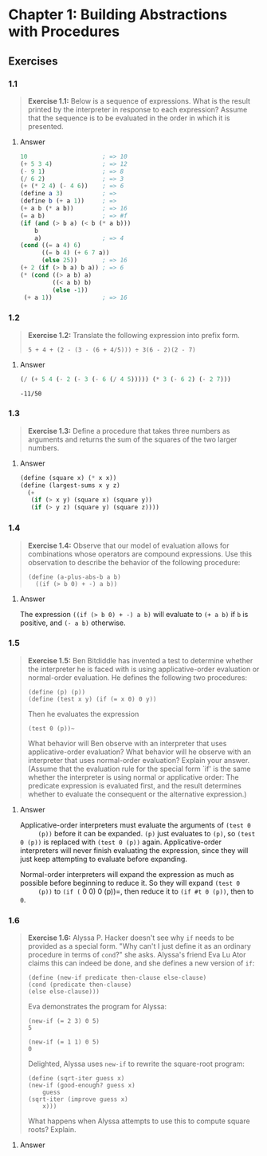 * Chapter 1: Building Abstractions with Procedures
  :PROPERTIES:
  :header-args: :results output
  :END:

** Exercises
*** 1.1
    #+BEGIN_QUOTE
    *Exercise 1.1:* Below is a sequence of expressions.  What is the
    result printed by the interpreter in response to each expression?
    Assume that the sequence is to be evaluated in the order in which
    it is presented.
    #+END_QUOTE
**** Answer
     #+BEGIN_SRC scheme
   10                     ; => 10
   (+ 5 3 4)              ; => 12
   (- 9 1)                ; => 8
   (/ 6 2)                ; => 3
   (+ (* 2 4) (- 4 6))    ; => 6
   (define a 3)           ; =>
   (define b (+ a 1))     ; =>
   (+ a b (* a b))        ; => 16
   (= a b)                ; => #f
   (if (and (> b a) (< b (* a b)))
       b
       a)                 ; => 4
   (cond ((= a 4) 6)
         ((= b 4) (+ 6 7 a))
         (else 25))       ; => 16
   (+ 2 (if (> b a) b a)) ; => 6
   (* (cond ((> a b) a)
            ((< a b) b)
            (else -1))
    (+ a 1))              ; => 16
     #+END_SRC
*** 1.2
    #+BEGIN_QUOTE
    *Exercise 1.2:* Translate the following expression into prefix
    form.

    =5 + 4 + (2 - (3 - (6 + 4/5))) ÷ 3(6 - 2)(2 - 7)=
    #+END_QUOTE
**** Answer
     #+BEGIN_SRC scheme :results value
     (/ (+ 5 4 (- 2 (- 3 (- 6 (/ 4 5))))) (* 3 (- 6 2) (- 2 7)))
     #+END_SRC

     #+RESULTS:
     : -11/50
*** 1.3
    #+BEGIN_QUOTE
    *Exercise 1.3:* Define a procedure that takes three numbers as
    arguments and returns the sum of the squares of the two larger
    numbers.
    #+END_QUOTE
**** Answer
     #+BEGIN_SRC  scheme
     (define (square x) (* x x))
     (define (largest-sums x y z)
       (+
        (if (> x y) (square x) (square y))
        (if (> y z) (square y) (square z))))
     #+END_SRC
*** 1.4
    #+BEGIN_QUOTE
    *Exercise 1.4:* Observe that our model of evaluation allows for
    combinations whose operators are compound expressions.  Use this
    observation to describe the behavior of the following procedure:

    =(define (a-plus-abs-b a b)
      ((if (> b 0) + -) a b))=
    #+END_QUOTE
**** Answer
     The expression ~((if (> b 0) + -) a b)~ will evaluate to ~(+ a b)~ if ~b~
     is positive, and ~(- a b)~ otherwise.

*** 1.5
    #+BEGIN_QUOTE
    *Exercise 1.5:* Ben Bitdiddle has invented a test to determine
    whether the interpreter he is faced with is using
    applicative-order evaluation or normal-order evaluation.  He
    defines the following two procedures:

     : (define (p) (p))
     : (define (test x y) (if (= x 0) 0 y))

    Then he evaluates the expression

     : (test 0 (p))~

    What behavior will Ben observe with an interpreter that uses
    applicative-order evaluation?  What behavior will he observe with
    an interpreter that uses normal-order evaluation?  Explain your
    answer.  (Assume that the evaluation rule for the special form
    `if' is the same whether the interpreter is using normal or
    applicative order: The predicate expression is evaluated first,
    and the result determines whether to evaluate the consequent or
    the alternative expression.)
    #+END_QUOTE

**** Answer
     Applicative-order interpreters must evaluate the arguments of =(test 0
     (p))= before it can be expanded. =(p)= just evaluates to =(p)=, so
     =(test 0 (p))= is replaced with =(test 0 (p))=
     again. Applicative-order interpreters will never finish evaluating the
     expression, since they will just keep attempting to evaluate before
     expanding.

     Normal-order interpreters will expand the expression as much as
     possible before beginning to reduce it. So they will expand =(test 0
     (p))= to =(if (= 0 0) 0 (p))=, then reduce it to =(if #t 0 (p))=, then to =0=.


*** 1.6

    #+BEGIN_QUOTE
    *Exercise 1.6:* Alyssa P. Hacker doesn't see why ~if~ needs to be
    provided as a special form.  "Why can't I just define it as an
    ordinary procedure in terms of ~cond~?" she asks.  Alyssa's friend
    Eva Lu Ator claims this can indeed be done, and she defines a new
    version of ~if~:

    : (define (new-if predicate then-clause else-clause)
    : (cond (predicate then-clause)
    : (else else-clause)))

    Eva demonstrates the program for Alyssa:

    : (new-if (= 2 3) 0 5)
    : 5

    : (new-if (= 1 1) 0 5)
    : 0

    Delighted, Alyssa uses ~new-if~ to rewrite the square-root program:

    : (define (sqrt-iter guess x)
    : (new-if (good-enough? guess x)
    :     guess
    : (sqrt-iter (improve guess x)
    :     x)))

    What happens when Alyssa attempts to use this to compute square
    roots?  Explain.
    #+END_QUOTE

**** Answer
     #+BEGIN_SRC scheme
     
     #+END_SRC
